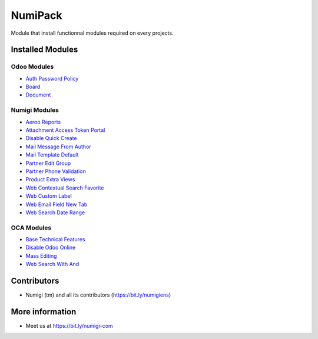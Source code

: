 NumiPack
========
Module that install functionnal modules required on every projects.

Installed Modules
-----------------

Odoo Modules
~~~~~~~~~~~~
* `Auth Password Policy <https://github.com/odoo/odoo/tree/12.0/addons/auth_password_policy>`_
* `Board <https://github.com/odoo/odoo/tree/12.0/addons/board>`_
* `Document <https://github.com/odoo/odoo/tree/12.0/addons/document>`_

Numigi Modules
~~~~~~~~~~~~~~
* `Aeroo Reports <https://github.com/Numigi/aeroo_reports>`_
* `Attachment Access Token Portal <https://github.com/Numigi/odoo-base-addons/tree/12.0/ir_attachment_access_token_portal>`_
* `Disable Quick Create <https://github.com/Numigi/odoo-web-addons/tree/12.0/disable_quick_create>`_
* `Mail Message From Author <https://github.com/Numigi/odoo-base-addons/tree/12.0/mail_message_from_author>`_
* `Mail Template Default <https://github.com/Numigi/odoo-base-addons/tree/12.0/mail_template_default>`_
* `Partner Edit Group <https://github.com/Numigi/odoo-partner-addons/tree/12.0/partner_edit_group>`_
* `Partner Phone Validation <https://github.com/Numigi/odoo-partner-addons/tree/12.0/partner_phone_validation>`_
* `Product Extra Views <https://github.com/Numigi/odoo-product-addons/tree/12.0/product_extra_views>`_
* `Web Contextual Search Favorite <https://github.com/Numigi/odoo-web-addons/tree/12.0/web_contextual_search_favorite>`_
* `Web Custom Label <https://github.com/Numigi/odoo-web-addons/tree/12.0/web_custom_label>`_
* `Web Email Field New Tab <https://github.com/Numigi/odoo-base-addons/tree/12.0/web_email_field_new_tab>`_
* `Web Search Date Range <https://github.com/Numigi/odoo-web-addons/tree/12.0/web_search_date_range>`_

OCA Modules
~~~~~~~~~~~
* `Base Technical Features <https://github.com/oca/server-ux/tree/12.0/base_technical_features>`_
* `Disable Odoo Online <https://github.com/oca/server-brand/tree/12.0/disable_odoo_online>`_
* `Mass Editing <https://github.com/oca/server-ux/tree/12.0/mass_editing>`_
* `Web Search With And <https://github.com/OCA/web/tree/11.0/web_search_with_and>`_

Contributors
------------
* Numigi (tm) and all its contributors (https://bit.ly/numigiens)

More information
----------------
* Meet us at https://bit.ly/numigi-com
